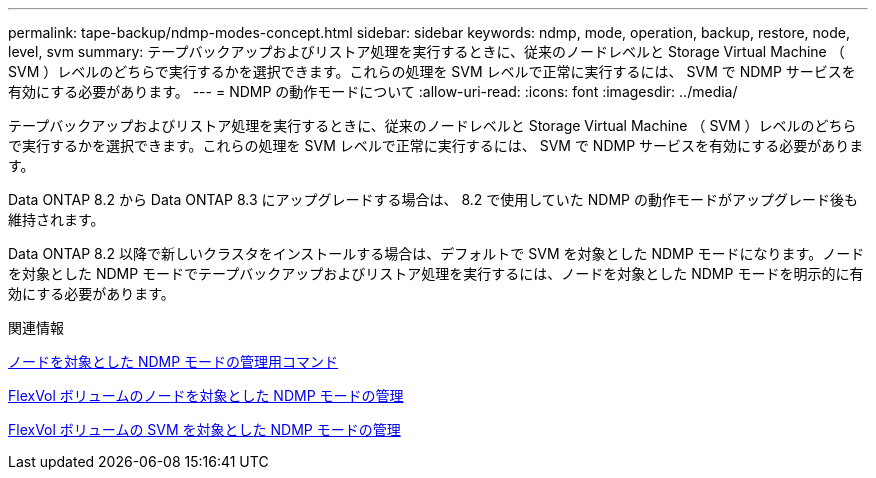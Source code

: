 ---
permalink: tape-backup/ndmp-modes-concept.html 
sidebar: sidebar 
keywords: ndmp, mode, operation, backup, restore, node, level, svm 
summary: テープバックアップおよびリストア処理を実行するときに、従来のノードレベルと Storage Virtual Machine （ SVM ）レベルのどちらで実行するかを選択できます。これらの処理を SVM レベルで正常に実行するには、 SVM で NDMP サービスを有効にする必要があります。 
---
= NDMP の動作モードについて
:allow-uri-read: 
:icons: font
:imagesdir: ../media/


[role="lead"]
テープバックアップおよびリストア処理を実行するときに、従来のノードレベルと Storage Virtual Machine （ SVM ）レベルのどちらで実行するかを選択できます。これらの処理を SVM レベルで正常に実行するには、 SVM で NDMP サービスを有効にする必要があります。

Data ONTAP 8.2 から Data ONTAP 8.3 にアップグレードする場合は、 8.2 で使用していた NDMP の動作モードがアップグレード後も維持されます。

Data ONTAP 8.2 以降で新しいクラスタをインストールする場合は、デフォルトで SVM を対象とした NDMP モードになります。ノードを対象とした NDMP モードでテープバックアップおよびリストア処理を実行するには、ノードを対象とした NDMP モードを明示的に有効にする必要があります。

.関連情報
xref:commands-manage-node-scoped-ndmp-reference.adoc[ノードを対象とした NDMP モードの管理用コマンド]

xref:manage-node-scoped-ndmp-mode-concept.adoc[FlexVol ボリュームのノードを対象とした NDMP モードの管理]

xref:manage-svm-scoped-ndmp-mode-concept.adoc[FlexVol ボリュームの SVM を対象とした NDMP モードの管理]
